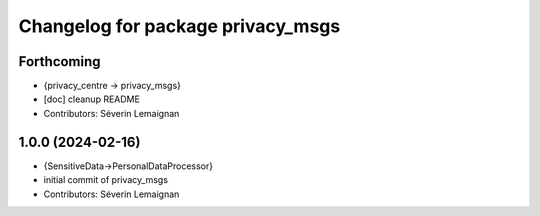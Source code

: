 ^^^^^^^^^^^^^^^^^^^^^^^^^^^^^^^^^^
Changelog for package privacy_msgs
^^^^^^^^^^^^^^^^^^^^^^^^^^^^^^^^^^

Forthcoming
-----------
* {privacy_centre -> privacy_msgs}
* [doc] cleanup README
* Contributors: Séverin Lemaignan

1.0.0 (2024-02-16)
------------------
* {SensitiveData->PersonalDataProcessor}
* initial commit of privacy_msgs
* Contributors: Séverin Lemaignan
